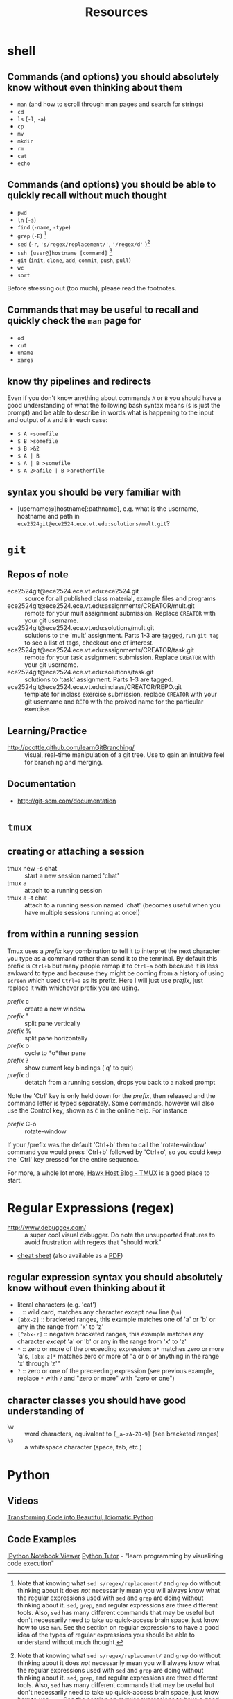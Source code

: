 #+TITLE: Resources

* shell
** Commands (and options) you should absolutely know without even thinking about them
- =man= (and how to scroll through man pages and search for strings)
- =cd=
- =ls= (=-l=, =-a=)
- =cp=
- =mv=
- =mkdir=
- =rm=
- =cat=
- =echo=

** Commands (and options) you should be able to quickly recall without much thought
- =pwd=
- =ln= (=-s=)
- =find= (=-name=, =-type=)
- =grep= (=-E=) [fn:knowingsed]
- =sed= (=-r=, ='s/regex/replacement/'=, ='/regex/d'= )[fn:knowingsed]
- =ssh [user@]hostname [command]= [fn:knowingssh]
- =git= (=init=, =clone=, =add=, =commit=, =push=, =pull=)
- =wc= 
- =sort=

Before stressing out (too much), please read the footnotes.

** Commands that may be useful to recall and quickly check the =man= page for
- =od=
- =cut=
- =uname=
- =xargs=
** know thy pipelines and redirects
Even if you don't know anything about commands =A= or =B= you should have a good understanding of what the following bash syntax means (=$= is just the prompt) and be able to describe in words what is happening to the input and output of =A= and =B= in each case:

- =$ A <somefile=
- =$ B >somefile=
- =$ B >&2=
- =$ A | B=
- =$ A | B >somefile=
- =$ A 2>afile | B >anotherfile=

[fn:knowingsed] Note that knowing what =sed s/regex/replacement/= and =grep= do without thinking about it does /not/ necessarily mean you will always know what the regular expressions used with =sed= and =grep= are doing without thinking about it.  =sed=, =grep=, and regular expressions are three different tools.  Also, =sed= has many different commands that may be useful but don't necessarily need to take up quick-access brain space, just know how to use =man=.  See the section on regular expressions to have a good idea of the types of regular expressions you should be able to understand without much thought.

[fn:knowingssh] =ssh= is another command that has a huge number of uses and options. Know that it is used for running commands on a remote machine, or connecting to a shell on a remote machine, in addition to many other uses that we will probably not cover in this course.

** syntax you should be very familiar with
- [username@]hostname[:pathname], e.g. what is the username, hostname and path in =ece2524git@ece2524.ece.vt.edu:solutions/mult.git=?
 

* =git=
** Repos of note
- ece2524git@ece2524.ece.vt.edu:ece2524.git :: source for all published class material, example files and programs
- ece2524git@ece2524.ece.vt.edu:assignments/CREATOR/mult.git :: remote for your mult assignment submission.  Replace =CREATOR= with your git username.
- ece2524git@ece2524.ece.vt.edu:solutions/mult.git :: solutions to the 'mult' assignment.  Parts 1-3 are [[http://git-scm.com/book/en/Git-Basics-Tagging][tagged]], run =git tag= to see a list of tags, checkout one of interest.
- ece2524git@ece2524.ece.vt.edu:assignments/CREATOR/task.git :: remote for your task assignment submission. Replace =CREATOR= with your git username.
- ece2524git@ece2524.ece.vt.edu:solutions/task.git :: solutions to 'task' assignment. Parts 1-3 are tagged.
- ece2524git@ece2524.ece.vt.edu:inclass/CREATOR/REPO.git :: template for inclass exercise submission, replace =CREATOR= with your git username and =REPO= with the proived name for the particular exercise.

** Learning/Practice
- [[http://pcottle.github.com/learnGitBranching/]] :: visual, real-time manipulation of a git tree. Use to gain an intuitive feel for branching and merging.

** Documentation
- http://git-scm.com/documentation

* =tmux=
** creating or attaching a session
- tmux new -s chat :: start a new session named 'chat'
- tmux a :: attach to a running session
- tmux a -t chat :: attach to a running session named 'chat' (becomes useful when you have multiple sessions running at once!)
** from within a running session
Tmux uses a /prefix/ key combination to tell it to interpret the next character you type as a command rather than send it to the terminal.  By default this prefix is =Ctrl+b= but many people remap it to =Ctrl+a= both because it is less awkward to type and because they might be coming from a history of using =screen= which used =Ctrl+a= as its prefix.  Here I will just use /prefix/, just replace it with whichever prefix you are using. 

- /prefix/ c :: create a new window
- /prefix/ " :: split pane vertically
- /prefix/ % :: split pane horizontally
- /prefix/ o :: cycle to *o*ther pane
- /prefix/ ? :: show current key bindings ('q' to quit) 
- /prefix/ d :: detatch from a running session, drops you back to a naked prompt
 
Note the 'Ctrl' key is only held down for the /prefix/, then released and the command letter is typed separately. Some commands, however will also use the Control key, shown as =C= in the online help. For instance

- /prefix/ C-o :: rotate-window

If your /prefix was the default 'Ctrl+b' then to call the 'rotate-window' command you would press 'Ctrl+b' followed by 'Ctrl+o', so you could keep the 'Ctrl' key pressed for the entire sequence.

For more, a whole lot more, [[http://blog.hawkhost.com/2010/06/28/tmux-the-terminal-multiplexer/][Hawk Host Blog - TMUX]] is a good place to start. 

* Regular Expressions (regex)
- [[http://www.debuggex.com/]] :: a super cool visual debugger. Do note the unsupported features to avoid frustration with regexs that "should work"
- [[http://www.cheatography.com/davechild/cheat-sheets/regular-expressions/][cheat sheet]] (also available as a [[http://www.cheatography.com/davechild/cheat-sheets/regular-expressions/pdf/][PDF]])

** regular expression syntax you should absolutely know without even thinking about it
- literal characters (e.g. 'cat')
- =.= :: wild card, matches any character except new line (=\n=)
- =[abx-z]= :: bracketed ranges, this example matches one of 'a' or 'b' or any in the range from 'x' to 'z'
- =[^abx-z]= :: negative bracketed ranges, this example matches any character /except/ 'a' or 'b' or any in the range from 'x' to 'z'
- =*= :: zero or more of the preceeding expression: =a*= matches zero or more 'a's, =[abx-z]*= matches zero or more of "a or b or anything in the range 'x' through 'z'"
- =?= :: zero or one of the preceeding expression (see previous example, replace =*= with =?= and "zero or more" with "zero or one")

** character classes you should have good understanding of
- =\w= :: word characters, equivalent to =[_a-zA-Z0-9]= (see bracketed ranges)
- =\s= :: a whitespace character (space, tab, etc.)
* Python
** Videos
[[http://pyvideo.org/video/1780/transforming-code-into-beautiful-idiomatic-pytho][Transforming Code into Beautiful, Idiomatic Python]]
** Code Examples
[[http://nbviewer.ipython.org/][IPython Notebook Viewer]]
[[http://www.pythontutor.com/][Python Tutor]] - "learn programming by visualizing code execution"
